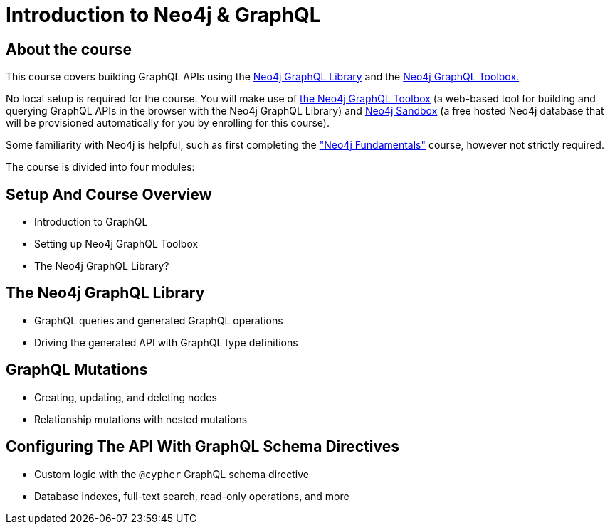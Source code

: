 = Introduction to Neo4j & GraphQL
:categories: developer:2, graphql:1
:caption: Learn how to use the Neo4j GraphQL library to build GraphQL APIs backed by the Neo4j graph database.
:status: active
:usecase: recommendations

== About the course

This course covers building GraphQL APIs using the https://neo4j.com/docs/graphql-manual/current/[Neo4j GraphQL Library^] and the https://graphql-toolbox.neo4j.io/[Neo4j GraphQL Toolbox.^]

No local setup is required for the course. You will make use of https://graphql-toolbox.neo4j.io/[the Neo4j GraphQL Toolbox^] (a web-based tool for building and querying GraphQL APIs in the browser with the Neo4j GraphQL Library) and https://neo4j.com/sandbox/[Neo4j Sandbox^] (a free hosted Neo4j database that will be provisioned automatically for you by enrolling for this course).

Some familiarity with Neo4j is helpful, such as first completing the https://graphacademy.neo4j.com/courses/neo4j-fundamentals/["Neo4j Fundamentals"^] course, however not strictly required.

The course is divided into four modules:

== Setup And Course Overview

[square]
* Introduction to GraphQL
* Setting up Neo4j GraphQL Toolbox
* The Neo4j GraphQL Library?


== The Neo4j GraphQL Library

[square]
* GraphQL queries and generated GraphQL operations
* Driving the generated API with GraphQL type definitions


== GraphQL Mutations

[square]
* Creating, updating, and deleting nodes
* Relationship mutations with nested mutations


== Configuring The API With GraphQL Schema Directives

[square]
* Custom logic with the `@cypher` GraphQL schema directive
* Database indexes, full-text search, read-only operations, and more
